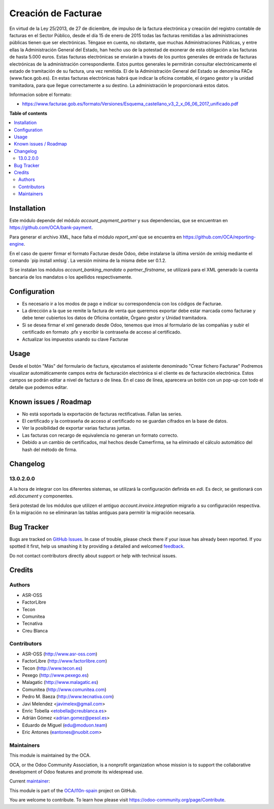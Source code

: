 ====================
Creación de Facturae
====================

.. !!!!!!!!!!!!!!!!!!!!!!!!!!!!!!!!!!!!!!!!!!!!!!!!!!!!
   !! This file is generated by oca-gen-addon-readme !!
   !! changes will be overwritten.                   !!
   !!!!!!!!!!!!!!!!!!!!!!!!!!!!!!!!!!!!!!!!!!!!!!!!!!!!

.. |badge1| image:: https://img.shields.io/badge/maturity-Beta-yellow.png
    :target: https://odoo-community.org/page/development-status
    :alt: Beta
.. |badge2| image:: https://img.shields.io/badge/licence-AGPL--3-blue.png
    :target: http://www.gnu.org/licenses/agpl-3.0-standalone.html
    :alt: License: AGPL-3
.. |badge3| image:: https://img.shields.io/badge/github-OCA%2Fl10n--spain-lightgray.png?logo=github
    :target: https://github.com/OCA/l10n-spain/tree/14.0/l10n_es_facturae
    :alt: OCA/l10n-spain
.. |badge4| image:: https://img.shields.io/badge/weblate-Translate%20me-F47D42.png
    :target: https://translation.odoo-community.org/projects/l10n-spain-14-0/l10n-spain-14-0-l10n_es_facturae
    :alt: Translate me on Weblate
.. |badge5| image:: https://img.shields.io/badge/runbot-Try%20me-875A7B.png
    :target: https://runbot.odoo-community.org/runbot/189/14.0
    :alt: Try me on Runbot

|badge1| |badge2| |badge3| |badge4| |badge5| 

En virtud de la Ley 25/2013, de 27 de diciembre, de impulso de la factura
electrónica y creación del registro contable de facturas en el Sector Público,
desde el día 15 de enero de 2015 todas las facturas remitidas a las
administraciones públicas tienen que ser electrónicas.
Téngase en cuenta, no obstante, que muchas Administraciones Públicas,
y entre ellas la Administración General del Estado, han hecho uso de la
potestad de exonerar de esta obligación a las facturas de hasta 5.000 euros.
Estas facturas electrónicas se enviarán a través de los puntos generales de
entrada de facturas electrónicas de la administración correspondiente.
Estos puntos generales le permitirán consultar electrónicamente el estado de
tramitación de su factura, una vez remitida. El de la Administración General
del Estado se denomina FACe (www.face.gob.es).
En estas facturas electrónicas habrá que indicar la oficina contable,
el órgano gestor y la unidad tramitadora, para que llegue correctamente
a su destino. La administración le proporcionará estos datos.

Informacion sobre el formato:

* https://www.facturae.gob.es/formato/Versiones/Esquema_castellano_v3_2_x_06_06_2017_unificado.pdf

**Table of contents**

.. contents::
   :local:

Installation
============

Este módulo depende del módulo *account_payment_partner* y sus
dependencias, que se encuentran en https://github.com/OCA/bank-payment.

Para generar el archivo XML, hace falta el módulo *report_xml* que se encuentra
en https://github.com/OCA/reporting-engine.

En el caso de querer firmar el formato Facturae desde Odoo, debe instalarse la
última versión de xmlsig mediante el comando ´pip install xmlsig´. La versión
mínima de la misma debe ser 0.1.2.

Si se instalan los módulos *account_banking_mandate* o *partner_firstname*, se
utilizará para el XML generado la cuenta bancaria de los mandatos o los
apellidos respectivamente.

Configuration
=============

* Es necesario ir a los modos de pago e indicar su correspondencia con los
  códigos de Facturae.
* La dirección a la que se remite la factura de venta que queremos exportar
  debe estar marcada como facturae y debe tener cubiertos los datos de
  Oficina contable, Órgano gestor y Unidad tramitadora.
* Si se desea firmar el xml generado desde Odoo, tenemos que irnos al
  formulario de las compañías y subir el certificado en formato .pfx y
  escribir la contraseña de acceso al certificado.
* Actualizar los impuestos usando su clave Facturae

Usage
=====

Desde el botón "Más" del formulario de factura, ejecutamos el asistente
denominado "Crear fichero Facturae"
Podremos visualizar automáticamente campos extra de facturación electrónica si
el cliente es de facturación electrónica. Estos campos se podrán editar a nivel
de factura o de línea. En el caso de línea, aparecera un botón con un pop-up
con todo el detalle que podemos editar.

Known issues / Roadmap
======================

* No está soportada la exportación de facturas rectificativas.
  Fallan las series.
* El certificado y la contraseña de acceso al certificado no se guardan
  cifrados en la base de datos.
* Ver la posibilidad de exportar varias facturas juntas.
* Las facturas con recargo de equivalencia no generan un formato correcto.
* Debido a un cambio de certificados, mal hechos desde Camerfirma, se ha eliminado
  el cálculo automático del hash del método de firma.

Changelog
=========

13.0.2.0.0
~~~~~~~~~~

A la hora de integrar con los diferentes sistemas, se utilizará la configuración
definida en `edi`. Es decir, se gestionará con `edi.document` y componentes.

Será potestad de los módulos que utilizen el antiguo `account.invoice.integration`
migrarlo a su configuración respectiva. En la migración no se eliminaran las tablas
antiguas para permitir la migración necesaria.

Bug Tracker
===========

Bugs are tracked on `GitHub Issues <https://github.com/OCA/l10n-spain/issues>`_.
In case of trouble, please check there if your issue has already been reported.
If you spotted it first, help us smashing it by providing a detailed and welcomed
`feedback <https://github.com/OCA/l10n-spain/issues/new?body=module:%20l10n_es_facturae%0Aversion:%2014.0%0A%0A**Steps%20to%20reproduce**%0A-%20...%0A%0A**Current%20behavior**%0A%0A**Expected%20behavior**>`_.

Do not contact contributors directly about support or help with technical issues.

Credits
=======

Authors
~~~~~~~

* ASR-OSS
* FactorLibre
* Tecon
* Comunitea
* Tecnativa
* Creu Blanca

Contributors
~~~~~~~~~~~~

* ASR-OSS (http://www.asr-oss.com)
* FactorLibre (http://www.factorlibre.com)
* Tecon (http://www.tecon.es)
* Pexego (http://www.pexego.es)
* Malagatic (http://www.malagatic.es)
* Comunitea (http://www.comunitea.com)
* Pedro M. Baeza (http://www.tecnativa.com)
* Javi Melendez <javimelex@gmail.com>
* Enric Tobella <etobella@creublanca.es>
* Adrián Gómez <adrian.gomez@pesol.es>
* Eduardo de Miguel (edu@moduon.team)
* Eric Antones (eantones@nuobit.com>

Maintainers
~~~~~~~~~~~

This module is maintained by the OCA.

.. image:: https://odoo-community.org/logo.png
   :alt: Odoo Community Association
   :target: https://odoo-community.org

OCA, or the Odoo Community Association, is a nonprofit organization whose
mission is to support the collaborative development of Odoo features and
promote its widespread use.

.. |maintainer-etobella| image:: https://github.com/etobella.png?size=40px
    :target: https://github.com/etobella
    :alt: etobella

Current `maintainer <https://odoo-community.org/page/maintainer-role>`__:

|maintainer-etobella| 

This module is part of the `OCA/l10n-spain <https://github.com/OCA/l10n-spain/tree/14.0/l10n_es_facturae>`_ project on GitHub.

You are welcome to contribute. To learn how please visit https://odoo-community.org/page/Contribute.

